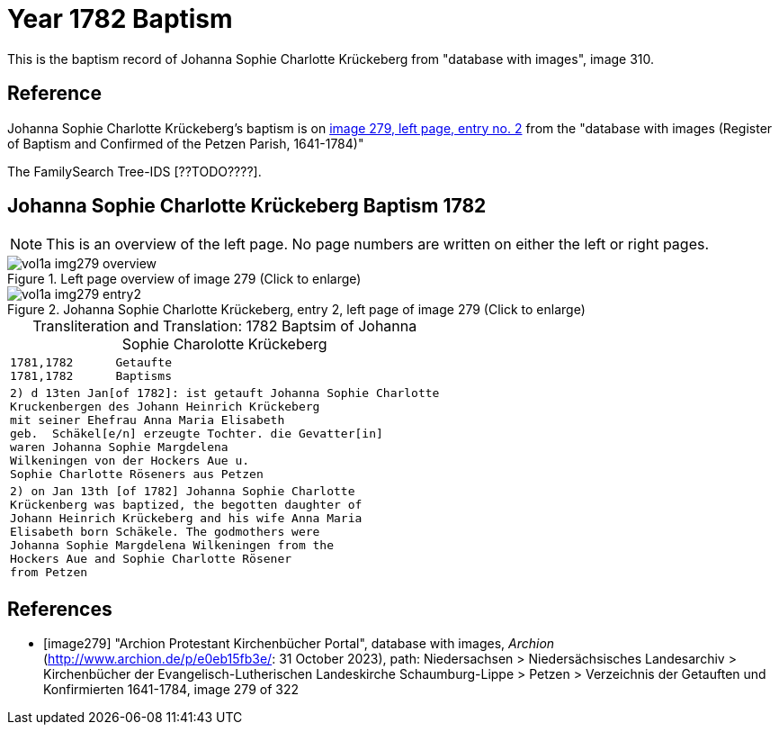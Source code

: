 = Year 1782 Baptism

This is the baptism record of Johanna Sophie Charlotte Krückeberg from "database with images", image 310.

== Reference

Johanna Sophie Charlotte Krückeberg's baptism is on <<image279, image 279, left page, entry no. 2>> from the  
"database with images (Register of Baptism and Confirmed of the Petzen Parish, 1641-1784)"

The FamilySearch Tree-IDS [??TODO????].

== Johanna Sophie Charlotte Krückeberg Baptism 1782 

[NOTE]
This is an overview of the left page. No page numbers are written on either the left or right pages.

image::vol1a-img279-overview.jpg[align=left,title='Left page overview of image 279 (Click to enlarge)',xref=image$vol1a-img279-overview.jpg]

image::vol1a-img279-entry2.jpg[align=left,title='Johanna Sophie Charlotte Krückeberg, entry 2, left page of image 279 (Click to enlarge)',xref=image$vol1a-img279-entry2.jpg]

[caption="Transliteration and Translation: "]
.1782 Baptsim of Johanna Sophie Charolotte Krückeberg
[cols="<l",frame="none"]
|===
<|1781,1782      Getaufte
1781,1782      Baptisms

|2) d 13ten Jan[of 1782]: ist getauft Johanna Sophie Charlotte
Kruckenbergen des Johann Heinrich Krückeberg
mit seiner Ehefrau Anna Maria Elisabeth
geb.  Schäkel[e/n] erzeugte Tochter. die Gevatter[in]
waren Johanna Sophie Margdelena
Wilkeningen von der Hockers Aue u.
Sophie Charlotte Röseners aus Petzen 

|2) on Jan 13th [of 1782] Johanna Sophie Charlotte
Krückenberg was baptized, the begotten daughter of 
Johann Heinrich Krückeberg and his wife Anna Maria
Elisabeth born Schäkele. The godmothers were
Johanna Sophie Margdelena Wilkeningen from the
Hockers Aue and Sophie Charlotte Rösener
from Petzen 
|===


[bibliography]
== References

* [[[image279]]] "Archion Protestant Kirchenbücher Portal", database with images, _Archion_ (http://www.archion.de/p/e0eb15fb3e/: 31 October 2023), path: Niedersachsen > Niedersächsisches Landesarchiv > Kirchenbücher der Evangelisch-Lutherischen Landeskirche Schaumburg-Lippe > Petzen > Verzeichnis der Getauften und Konfirmierten 1641-1784, image 279 of 322
